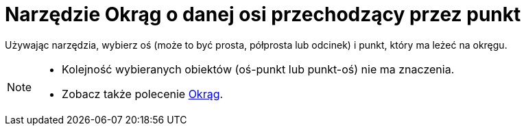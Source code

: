 = Narzędzie Okrąg o danej osi przechodzący przez punkt
:page-en: tools/Circle_with_Axis_through_Point
ifdef::env-github[:imagesdir: /en/modules/ROOT/assets/images]

Używając narzędzia, wybierz oś (może to być prosta, półprosta lub odcinek) i punkt, który ma leżeć na okręgu.

[NOTE]
====

* Kolejność wybieranych obiektów (oś-punkt lub punkt-oś) nie ma znaczenia.
* Zobacz także polecenie xref:/commands/Okrąg.adoc[Okrąg].

====
